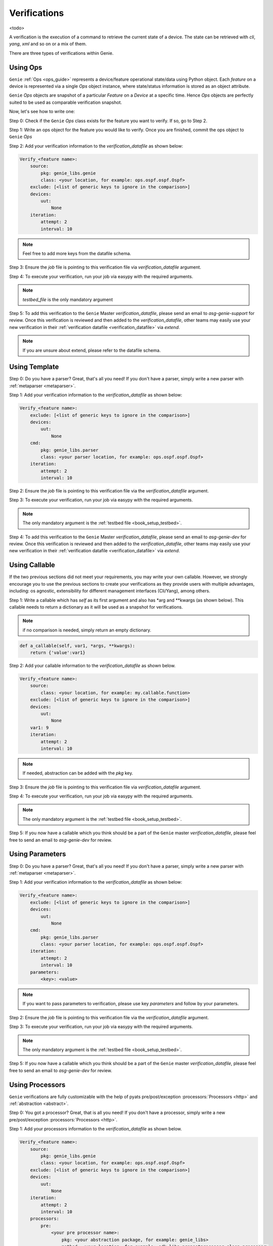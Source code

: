 .. _harness_verification:

Verifications
=============

<todo>

A verification is the execution of a command to retrieve the current state of a
device. The state can be retrieved with `cli`, `yang`, `xml` and so on or a mix of them. 

There are three types of verifications within Genie.

 .. figure:: VerificationSDK.png
    :align: center
    :alt: They can talk

Using Ops
---------

``Genie`` :ref:`Ops <ops_guide>` represents a device/feature operational state/data using
Python object. Each `feature` on a device is represented via a single `Ops`
object instance, where state/status information is stored as an object
attribute.

``Genie`` `Ops` objects are snapshot of a particular `Feature` on a `Device` at
a specific time. Hence `Ops`  objects are perfectly suited to be used as
comparable verification snapshot.

Now, let's see how to write one:

Step 0: Check if the ``Genie`` `Ops` class exists for the feature you want to
verify. If so, go to Step 2.

Step 1: Write an ops object for the feature you would like to verify. Once you are
finished, commit the ops object to ``Genie`` `Ops`

Step 2: Add your verification information to the `verification_datafile` as
shown below:

.. code-block:: yaml

    Verify_<feature name>:
        source:
            pkg: genie_libs.genie
            class: <your location, for example: ops.ospf.ospf.Ospf>
        exclude: [<list of generic keys to ignore in the comparison>]
        devices:
            uut:
                None
        iteration:
            attempt: 2
            interval: 10

.. note::

    Feel free to add more keys from the datafile schema.

Step 3: Ensure the `job` file is pointing to this verification
file via `verification_datafile` argument.

Step 4: To execute your verification, run your job via easypy with the
required arguments.

.. note::

     `testbed_file` is the only mandatory argument

Step 5: To add this verification to the ``Genie`` Master `verification_datafile`, 
please send an email to `asg-genie-support` for review. Once this verification is
reviewed and then added to the `verification_datafile`, other teams may easily use your 
new verification in their :ref:`verification datafile <verification_datafile>` via `extend`.

.. note::

    If you are unsure about extend, please refer to the datafile schema.

Using Template
--------------

Step 0: Do you have a parser? Great, that's all you need! If you don't have a
parser, simply write a new parser with :ref:`metaparser <metaparser>`.

Step 1: Add your verification information to the `verification_datafile` as
shown below:

.. code-block:: yaml

    Verify_<feature name>:
        exclude: [<list of generic keys to ignore in the comparison>]
        devices:
            uut:
                None
        cmd:
            pkg: genie_libs.parser
            class: <your parser location, for example: ops.ospf.ospf.Ospf>
        iteration:
            attempt: 2
            interval: 10

Step 2: Ensure the `job` file is pointing to this verification
file via the `verification_datafile` argument.

Step 3: To execute your verification, run your job via easypy with the
required arguments.

.. note::

    The only mandatory argument is the :ref:`testbed file <book_setup_testbed>`.
    

Step 4: To add this verification to the ``Genie`` Master `verification_datafile`, 
please send an email to `asg-genie-dev` for review. Once this verification is
reviewed and then added to the `verification_datafile`, other teams may easily use your 
new verification in their :ref:`verification datafile <verification_datafile>` via `extend`.

.. _harness_user_callable:

Using Callable
--------------

If the two previous sections did not meet your requirements, you
may write your own callable. However, we strongly encourage you to use the
previous sections to create your verifications as they provide users with 
multiple advantages, including: os agnostic, extensibility for different management interfaces
(Cli/Yang), among others.

Step 1: Write a callable which has `self` as its first argument and also has
*arg and **kwargs (as shown below). This callable needs to return a dictionary
as it will be used as a snapshot for verifications.

.. note::

    if no comparison is needed, simply return an empty dictionary.

.. code-block::  python

    def a_callable(self, var1, *args, **kwargs):
        return {'value':var1}

Step 2: Add your callable information to the `verification_datafile` as shown
below.

.. code-block:: yaml

    Verify_<feature name>:
        source:
            class: <your location, for example: my.callable.function>
        exclude: [<list of generic keys to ignore in the comparison>]
        devices:
            uut:
                None
        var1: 9
        iteration:
            attempt: 2
            interval: 10

.. note::

    If needed, abstraction can be added with the `pkg` key.

Step 3: Ensure the `job` file is pointing to this verification
file via `verification_datafile` argument.

Step 4: To execute your verification, run your job via easypy with the
required arguments.

.. note::

    The only mandatory argument is the :ref:`testbed file <book_setup_testbed>`.

Step 5: If you now have a callable which you think should be a part of the ``Genie`` master
`verification_datafile`, please feel free to send an email to `asg-genie-dev` for
review.


Using Parameters
----------------

Step 0: Do you have a parser? Great, that's all you need! If you don't have a
parser, simply write a new parser with :ref:`metaparser <metaparser>`.

Step 1: Add your verification information to the `verification_datafile` as
shown below:

.. code-block:: yaml

    Verify_<feature name>:
        exclude: [<list of generic keys to ignore in the comparison>]
        devices:
            uut:
                None
        cmd:
            pkg: genie_libs.parser
            class: <your parser location, for example: ops.ospf.ospf.Ospf>
        iteration:
            attempt: 2
            interval: 10
        parameters:
            <key>: <value>

.. note::

    If you want to pass parameters to verification, please use key `parameters`
    and follow by your parameters.

Step 2: Ensure the `job` file is pointing to this verification
file via the `verification_datafile` argument.

Step 3: To execute your verification, run your job via easypy with the
required arguments.

.. note::

    The only mandatory argument is the :ref:`testbed file <book_setup_testbed>`.

Step 5: If you now have a callable which you think should be a part of the ``Genie`` master
`verification_datafile`, please feel free to send an email to `asg-genie-dev` for
review.

Using Processors
----------------

``Genie`` verifications are fully customizable with the help of pyats
pre/post/exception :processors:`Processors <http>` and :ref:`abstraction <abstract>`.

Step 0: You got a processor? Great, that is all you need! If you don't have a
processor, simply write a new pre/post/exception :processors:`Processors <http>`.

Step 1: Add your processors information to the `verification_datafile` as
shown below.

.. code-block:: yaml

    Verify_<feature name>:
        source:
            pkg: genie_libs.genie
            class: <your location, for example: ops.ospf.ospf.Ospf>
        exclude: [<list of generic keys to ignore in the comparison>]
        devices:
            uut:
                None
        iteration:
            attempt: 2
            interval: 10
        processors:
            pre:
                <your pre processor name>:
                    pkg: <your abstraction package, for example: genie_libs>
                    method: <your location, for example: sdk.libs.prepostprocessor.sleep_processor>
                    parameters:
                        <your parameters variable name>: <your parameters value>
            post:
                <your post processor name>:
                    pkg: <your abstraction package, for example: genie_libs>
                    method: <your location, for example: sdk.libs.prepostprocessor.sleep_processor>
                    parameters:
                        <your parameters variable name>: <your parameters value>
            exception:
                <your exception processor name>:
                    pkg: <your abstraction package, for example: genie_libs>
                    method: <your location, for example: sdk.libs.prepostprocessor.sleep_processor>
                    parameters:
                        <your parameters variable name>: <your parameters value>

.. note::

    If needed, abstraction can be added via the `pkg` key.
    If needed, extra parameters can be added via the `parameters` key.

Step 3: Ensure the `job` file is pointing to this verification
file via `verification_datafile` argument.

Step 4: To execute your verification, run your job via easypy with the
required arguments.

.. note::

    The only mandatory argument is the :ref:`testbed file <book_setup_testbed>`.

Step 5: You have a processor which you think should be part of ``Genie`` master
`verification_datafile` ?  Feel free to send an email to `asg-genie-dev` for
review to add this processor to the ``Genie`` Master `verification_datafile`.

